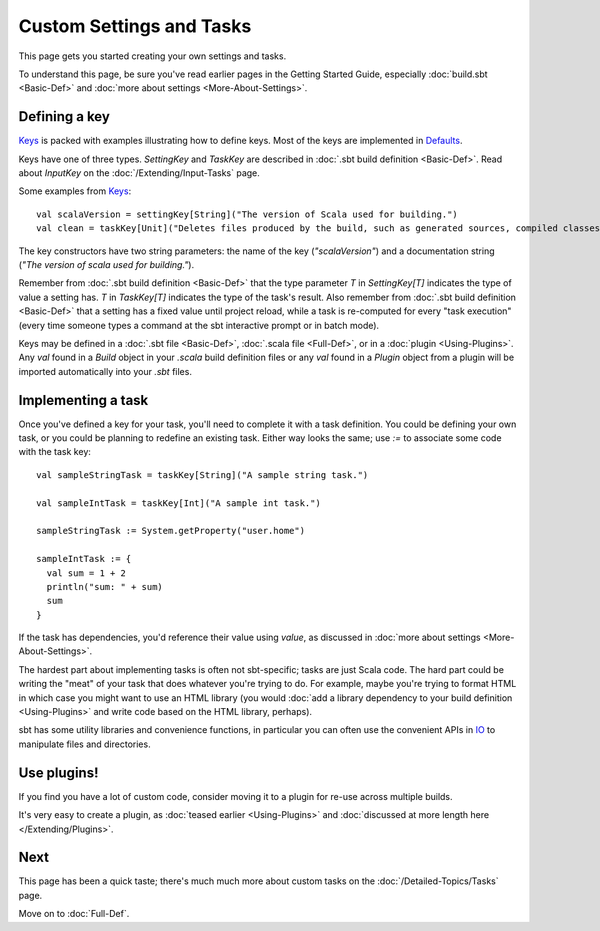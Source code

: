 =========================
Custom Settings and Tasks
=========================

This page gets you started creating your own settings and tasks.

To understand this page, be sure you've read earlier pages in the
Getting Started Guide, especially :doc:`build.sbt <Basic-Def>` and :doc:`more about settings <More-About-Settings>`.

Defining a key
--------------

`Keys <../../sxr/sbt/Keys.scala.html>`_ is
packed with examples illustrating how to define keys. Most of the keys
are implemented in
`Defaults <../../sxr/sbt/Defaults.scala.html>`_.

Keys have one of three types. `SettingKey` and `TaskKey` are
described in :doc:`.sbt build definition <Basic-Def>`. Read
about `InputKey` on the :doc:`/Extending/Input-Tasks` page.

Some examples from `Keys <../../sxr/sbt/Keys.scala.html>`_:

::

    val scalaVersion = settingKey[String]("The version of Scala used for building.")
    val clean = taskKey[Unit]("Deletes files produced by the build, such as generated sources, compiled classes, and task caches.")

The key constructors have two string parameters: the name of the key
(`"scalaVersion"`) and a documentation string
(`"The version of scala used for building."`).

Remember from :doc:`.sbt build definition <Basic-Def>` that
the type parameter `T` in `SettingKey[T]` indicates the type of
value a setting has. `T` in `TaskKey[T]` indicates the type of the
task's result. Also remember from :doc:`.sbt build definition <Basic-Def>`
that a setting has a fixed value until project
reload, while a task is re-computed for every "task execution" (every
time someone types a command at the sbt interactive prompt or in batch
mode).

Keys may be defined in a :doc:`.sbt file <Basic-Def>`, :doc:`.scala file <Full-Def>`, or in a :doc:`plugin <Using-Plugins>`.
Any `val` found in a `Build` object in your `.scala` build definition files or any
`val` found in a `Plugin` object from a plugin will be imported automatically into your `.sbt` files.

Implementing a task
-------------------

Once you've defined a key for your task, you'll need to complete it
with a task definition. You could be defining your own task, or you
could be planning to redefine an existing task. Either way looks the
same; use `:=` to associate some code with the task key:  ::

    val sampleStringTask = taskKey[String]("A sample string task.")
    
    val sampleIntTask = taskKey[Int]("A sample int task.")
    
    sampleStringTask := System.getProperty("user.home")
    
    sampleIntTask := {
      val sum = 1 + 2
      println("sum: " + sum)
      sum
    }

If the task has dependencies, you'd reference their value using
`value`, as discussed in :doc:`more about settings <More-About-Settings>`.

The hardest part about implementing tasks is often not sbt-specific;
tasks are just Scala code. The hard part could be writing the "meat" of
your task that does whatever you're trying to do. For example, maybe
you're trying to format HTML in which case you might want to use an HTML
library (you would :doc:`add a library dependency to your build definition <Using-Plugins>`
and write code based on the HTML library, perhaps).

sbt has some utility libraries and convenience functions, in particular
you can often use the convenient APIs in
`IO <../../api/index.html#sbt.IO$>`_ to manipulate files and directories.

Use plugins!
------------

If you find you have a lot of custom code, consider
moving it to a plugin for re-use across multiple builds.

It's very easy to create a plugin, as :doc:`teased earlier <Using-Plugins>` and :doc:`discussed at more length here </Extending/Plugins>`.

Next
----

This page has been a quick taste; there's much much more about custom
tasks on the :doc:`/Detailed-Topics/Tasks` page.

Move on to :doc:`Full-Def`.
